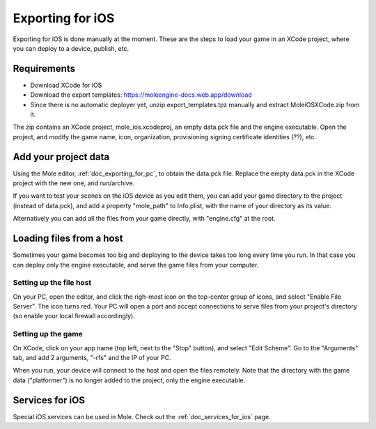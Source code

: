 .. _doc_exporting_for_ios:

Exporting for iOS
=================

Exporting for iOS is done manually at the moment. These are the steps to
load your game in an XCode project, where you can deploy to a device,
publish, etc.

Requirements
------------

-  Download XCode for iOS
-  Download the export templates: https://moleengine-docs.web.app/download
-  Since there is no automatic deployer yet, unzip export_templates.tpz
   manually and extract MoleiOSXCode.zip from it.

The zip contains an XCode project, mole_ios.xcodeproj, an empty
data.pck file and the engine executable. Open the project, and modify
the game name, icon, organization, provisioning signing certificate
identities (??), etc.

Add your project data
---------------------

Using the Mole editor, :ref:`doc_exporting_for_pc`, to obtain the data.pck
file. Replace the empty data.pck in the XCode project with the new one,
and run/archive.

If you want to test your scenes on the iOS device as you edit them, you
can add your game directory to the project (instead of data.pck), and
add a property "mole_path" to Info.plist, with the name of your
directory as its value.

Alternatively you can add all the files from your game directly, with
"engine.cfg" at the root.

Loading files from a host
-------------------------

Sometimes your game becomes too big and deploying to the device takes
too long every time you run. In that case you can deploy only the engine
executable, and serve the game files from your computer.

Setting up the file host
~~~~~~~~~~~~~~~~~~~~~~~~

On your PC, open the editor, and click the righ-most icon on the
top-center group of icons, and select "Enable File Server". The icon
turns red. Your PC will open a port and accept connections to serve
files from your project's directory (so enable your local firewall
accordingly).

Setting up the game
~~~~~~~~~~~~~~~~~~~

On XCode, click on your app name (top left, next to the "Stop" button),
and select "Edit Scheme". Go to the "Arguments" tab, and add 2
arguments, "-rfs" and the IP of your PC.

When you run, your device will connect to the host and open the files
remotely. Note that the directory with the game data ("platformer") is
no longer added to the project, only the engine executable.

Services for iOS
----------------

Special iOS services can be used in Mole. Check out the
:ref:`doc_services_for_ios` page.
